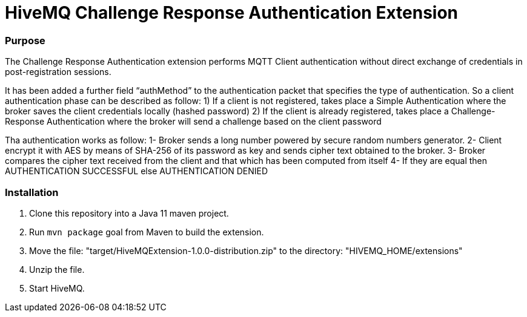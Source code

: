 # HiveMQ Challenge Response Authentication Extension

=== Purpose

The Challenge Response Authentication extension performs MQTT Client authentication
without direct exchange of credentials in post-registration sessions.

It has been added a further field “authMethod” to the authentication packet that specifies the type of authentication.
So a client authentication phase can be described as follow:
1) If a client is not registered, takes place a Simple Authentication where the broker saves the client credentials locally (hashed password)
2) If the client is already registered, takes place a Challenge-Response Authentication where the broker will send a challenge based on the client password

Tha authentication works as follow:
  1- Broker sends a long number powered by secure random numbers generator.
  2- Client encrypt it with AES by means of SHA-256 of its password as key and sends cipher text obtained to the broker.
  3- Broker compares the cipher text received from the client and that which has been computed from itself
  4- If they are equal then AUTHENTICATION SUCCESSFUL else AUTHENTICATION DENIED

=== Installation

. Clone this repository into a Java 11 maven project.
. Run `mvn package` goal from Maven to build the extension.
. Move the file: "target/HiveMQExtension-1.0.0-distribution.zip" to the directory: "HIVEMQ_HOME/extensions"
. Unzip the file.
. Start HiveMQ.
